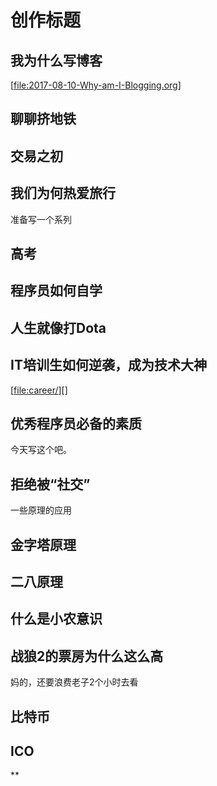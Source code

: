 * 创作标题
** 我为什么写博客
   [file:2017-08-10-Why-am-I-Blogging.org]
** 聊聊挤地铁
** 交易之初
** 我们为何热爱旅行

准备写一个系列
** 高考
** 程序员如何自学
** 人生就像打Dota
** IT培训生如何逆袭，成为技术大神
[file:career/][]
** 优秀程序员必备的素质
   今天写这个吧。
** 拒绝被“社交”



一些原理的应用
** 金字塔原理
** 二八原理
** 什么是小农意识
** 战狼2的票房为什么这么高
   妈的，还要浪费老子2个小时去看
** 比特币
** ICO
**
